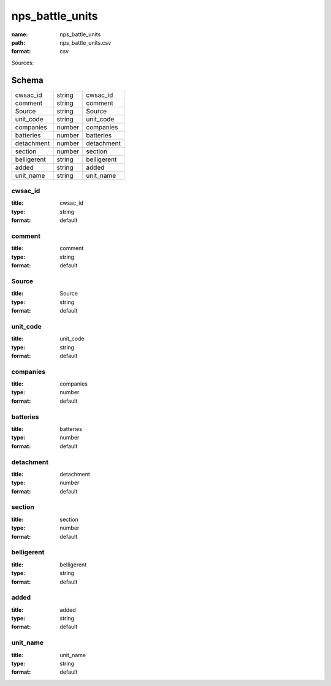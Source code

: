 ################
nps_battle_units
################

:name: nps_battle_units
:path: nps_battle_units.csv
:format: csv



Sources: 


Schema
======



===========  ======  ===========
cwsac_id     string  cwsac_id
comment      string  comment
Source       string  Source
unit_code    string  unit_code
companies    number  companies
batteries    number  batteries
detachment   number  detachment
section      number  section
belligerent  string  belligerent
added        string  added
unit_name    string  unit_name
===========  ======  ===========

cwsac_id
--------

:title: cwsac_id
:type: string
:format: default





       
comment
-------

:title: comment
:type: string
:format: default





       
Source
------

:title: Source
:type: string
:format: default





       
unit_code
---------

:title: unit_code
:type: string
:format: default





       
companies
---------

:title: companies
:type: number
:format: default





       
batteries
---------

:title: batteries
:type: number
:format: default





       
detachment
----------

:title: detachment
:type: number
:format: default





       
section
-------

:title: section
:type: number
:format: default





       
belligerent
-----------

:title: belligerent
:type: string
:format: default





       
added
-----

:title: added
:type: string
:format: default





       
unit_name
---------

:title: unit_name
:type: string
:format: default





       

